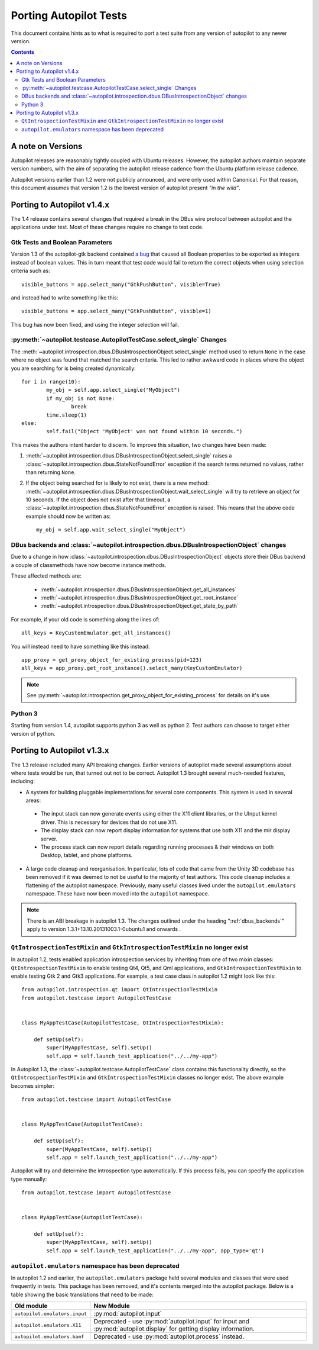 Porting Autopilot Tests
#######################

This document contains hints as to what is required to port a test suite from any version of autopilot to any newer version.

.. contents::

A note on Versions
==================

Autopilot releases are reasonably tightly coupled with Ubuntu releases. However, the autopilot authors maintain separate version numbers, with the aim of separating the autopilot release cadence from the Ubuntu platform release cadence.

Autopilot versions earlier than 1.2 were not publicly announced, and were only used within Canonical. For that reason, this document assumes that version 1.2 is the lowest version of autopilot present `"in the wild"`.

Porting to Autopilot v1.4.x
===========================

The 1.4 release contains several changes that required a break in the DBus wire protocol between autopilot and the applications under test. Most of these changes require no change to test code.

Gtk Tests and Boolean Parameters
++++++++++++++++++++++++++++++++

Version 1.3 of the autopilot-gtk backend contained `a bug <https://bugs.launchpad.net/autopilot-gtk/+bug/1214249>`_ that caused all Boolean properties to be exported as integers instead of boolean values. This in turn meant that test code would fail to return the correct objects when using selection criteria such as::

	visible_buttons = app.select_many("GtkPushButton", visible=True)

and instead had to write something like this::

	visible_buttons = app.select_many("GtkPushButton", visible=1)

This bug has now been fixed, and using the integer selection will fail.

:py:meth:`~autopilot.testcase.AutopilotTestCase.select_single` Changes
++++++++++++++++++++++++++++++++++++++++++++++++++++++++++++++++++++++

The :meth:`~autopilot.introspection.dbus.DBusIntrospectionObject.select_single` method used to return ``None`` in the case where no object was found that matched the search criteria. This led to rather awkward code in places where the object you are searching for is being created dynamically::

	for i in range(10):
		my_obj = self.app.select_single("MyObject")
		if my_obj is not None:
			break
		time.sleep(1)
	else:
		self.fail("Object 'MyObject' was not found within 10 seconds.")

This makes the authors intent harder to discern. To improve this situation, two changes have been made:

1. :meth:`~autopilot.introspection.dbus.DBusIntrospectionObject.select_single` raises a :class:`~autopilot.introspection.dbus.StateNotFoundError` exception if the search terms returned no values, rather than returning ``None``.

2. If the object being searched for is likely to not exist, there is a new method: :meth:`~autopilot.introspection.dbus.DBusIntrospectionObject.wait_select_single` will try to retrieve an object for 10 seconds. If the object does not exist after that timeout, a :class:`~autopilot.introspection.dbus.StateNotFoundError` exception is raised. This means that the above code example should now be written as::

	my_obj = self.app.wait_select_single("MyObject")

.. _dbus_backends:

DBus backends and :class:`~autopilot.introspection.dbus.DBusIntrospectionObject` changes
++++++++++++++++++++++++++++++++++++++++++++++++++++++++++++++++++++++++++++++++++++++++

Due to a change in how
:class:`~autopilot.introspection.dbus.DBusIntrospectionObject` objects store
their DBus backend a couple of classmethods have now become instance methods.

These affected methods are:

 * :meth:`~autopilot.introspection.dbus.DBusIntrospectionObject.get_all_instances`
 * :meth:`~autopilot.introspection.dbus.DBusIntrospectionObject.get_root_instance`
 * :meth:`~autopilot.introspection.dbus.DBusIntrospectionObject.get_state_by_path`

For example, if your old code is something along the lines of::

    all_keys = KeyCustomEmulator.get_all_instances()

You will instead need to have something like this instead::

    app_proxy = get_proxy_object_for_existing_process(pid=123)
    all_keys = app_proxy.get_root_instance().select_many(KeyCustomEmulator)

.. note:: See
          :py:meth:`~autopilot.introspection.get_proxy_object_for_existing_process`
          for details on it's use.


Python 3
++++++++

Starting from version 1.4, autopilot supports python 3 as well as python 2. Test authors can choose to target either version of python.

Porting to Autopilot v1.3.x
===========================

The 1.3 release included many API breaking changes. Earlier versions of autopilot made several assumptions about where tests would be run, that turned out not to be correct. Autopilot 1.3 brought several much-needed features, including:

* A system for building pluggable implementations for several core components. This system is used in several areas:

 * The input stack can now generate events using either the X11 client libraries, or the UInput kernel driver. This is necessary for devices that do not use X11.
 * The display stack can now report display information for systems that use both X11 and the mir display server.
 * The process stack can now report details regarding running processes & their windows on both Desktop, tablet, and phone platforms.

* A large code cleanup and reorganisation. In particular, lots of code that came from the Unity 3D codebase has been removed if it was deemed to not be useful to the majority of test authors. This code cleanup includes a flattening of the autopilot namespace. Previously, many useful classes lived under the ``autopilot.emulators`` namespace. These have now been moved into the ``autopilot`` namespace.


.. note:: There is an ABI breakage in autopilot 1.3. The changes outlined under
          the heading ":ref:`dbus_backends`" apply to version
          1.3.1+13.10.20131003.1-0ubuntu1 and onwards .

``QtIntrospectionTestMixin`` and ``GtkIntrospectionTestMixin`` no longer exist
++++++++++++++++++++++++++++++++++++++++++++++++++++++++++++++++++++++++++++++

In autopilot 1.2, tests enabled application introspection services by inheriting from one of two mixin classes: ``QtIntrospectionTestMixin`` to enable testing Qt4, Qt5, and Qml applications, and ``GtkIntrospectionTestMixin`` to enable testing Gtk 2 and Gtk3 applications. For example, a test case class in autopilot 1.2 might look like this::

	from autopilot.introspection.qt import QtIntrospectionTestMixin
	from autopilot.testcase import AutopilotTestCase


	class MyAppTestCase(AutopilotTestCase, QtIntrospectionTestMixin):

	    def setUp(self):
	        super(MyAppTestCase, self).setUp()
	        self.app = self.launch_test_application("../../my-app")

In Autopilot 1.3, the :class:`~autopilot.testcase.AutopilotTestCase` class contains this functionality directly, so the ``QtIntrospectionTestMixin`` and ``GtkIntrospectionTestMixin`` classes no longer exist. The above example becomes simpler::

	from autopilot.testcase import AutopilotTestCase


	class MyAppTestCase(AutopilotTestCase):

	    def setUp(self):
	        super(MyAppTestCase, self).setUp()
	        self.app = self.launch_test_application("../../my-app")

Autopilot will try and determine the introspection type automatically. If this process fails, you can specify the application type manually::

	from autopilot.testcase import AutopilotTestCase


	class MyAppTestCase(AutopilotTestCase):

	    def setUp(self):
	        super(MyAppTestCase, self).setUp()
	        self.app = self.launch_test_application("../../my-app", app_type='qt')

.. seealso::

	Method :py:meth:`autopilot.testcase.AutopilotTestCase.launch_test_application`
		Launch test applications.
	Method :py:meth:`autopilot.testcase.AutopilotTestCase.pick_app_launcher`
		Set application type globally.

``autopilot.emulators`` namespace has been deprecated
+++++++++++++++++++++++++++++++++++++++++++++++++++++

In autopilot 1.2 and earlier, the ``autopilot.emulators`` package held several modules and classes that were used frequently in tests. This package has been removed, and it's contents merged into the autopilot package. Below is a table showing the basic translations that need to be made:

+-------------------------------+--------------------------------------+
| Old module                    | New Module                           |
+===============================+======================================+
| ``autopilot.emulators.input`` | :py:mod:`autopilot.input`            |
+-------------------------------+--------------------------------------+
| ``autopilot.emulators.X11``   | Deprecated - use                     |
|                               | :py:mod:`autopilot.input` for input  |
|                               | and :py:mod:`autopilot.display` for  |
|                               | getting display information.         |
+-------------------------------+--------------------------------------+
| ``autopilot.emulators.bamf``  | Deprecated - use                     |
|                               | :py:mod:`autopilot.process` instead. |
+-------------------------------+--------------------------------------+



.. TODO - add specific instructions on how to port tests from the 'old and busted' autopilot to the 'new hotness'. Do this when we actually start the porting work ourselves.

